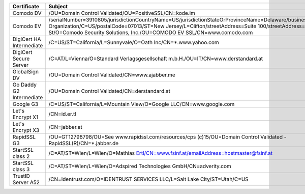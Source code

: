 ========================  ======================================================================================================================================================================================================================================================================================================
Certificate               Subject
========================  ======================================================================================================================================================================================================================================================================================================
Comodo DV                 /OU=Domain Control Validated/OU=PositiveSSL/CN=kode.im
Comodo EV                 /serialNumber=3910805/jurisdictionCountryName=US/jurisdictionStateOrProvinceName=Delaware/businessCategory=Private Organization/C=US/postalCode=07013/ST=New Jersey/L=Clifton/streetAddress=Suite 100/streetAddress=1255 Broad St/O=Comodo Security Solutions, Inc./OU=COMODO EV SSL/CN=www.comodo.com
DigiCert HA Intermediate  /C=US/ST=California/L=Sunnyvale/O=Oath Inc/CN=*.www.yahoo.com
DigiCert Secure Server    /C=AT/L=Vienna/O=Standard Verlagsgesellschaft m.b.H./OU=IT/CN=www.derstandard.at
GlobalSign DV             /OU=Domain Control Validated/CN=www.ajabber.me
Go Daddy G2 Intermediate  /OU=Domain Control Validated/CN=derstandard.at
Google G3                 /C=US/ST=California/L=Mountain View/O=Google LLC/CN=www.google.com
Let's Encrypt X1          /CN=id.er.tl
Let's Encrypt X3          /CN=jabber.at
RapidSSL G3               /OU=GT12798798/OU=See www.rapidssl.com/resources/cps (c)15/OU=Domain Control Validated - RapidSSL(R)/CN=*.jabber.de
StartSSL class 2          /C=AT/ST=Wien/L=Wien/O=Mathias Ertl/CN=www.fsinf.at/emailAddress=hostmaster@fsinf.at
StartSSL class 3          /C=AT/ST=Wien/L=Wien/O=Adspired Technologies GmbH/CN=adverity.com
TrustID Server A52        /CN=identrust.com/O=IDENTRUST SERVICES LLC/L=Salt Lake City/ST=Utah/C=US
========================  ======================================================================================================================================================================================================================================================================================================